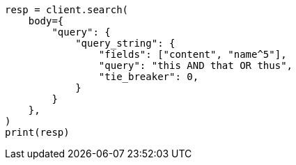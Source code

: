 // query-dsl/query-string-query.asciidoc:299

[source, python]
----
resp = client.search(
    body={
        "query": {
            "query_string": {
                "fields": ["content", "name^5"],
                "query": "this AND that OR thus",
                "tie_breaker": 0,
            }
        }
    },
)
print(resp)
----